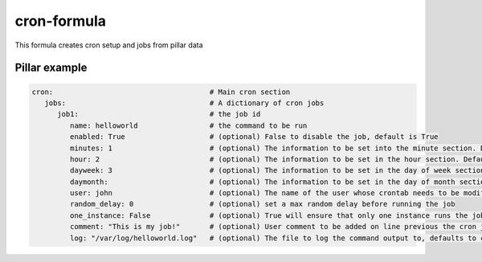 cron-formula
============

This formula creates cron setup and jobs from pillar data

Pillar example
--------------

.. code:: yaml

   cron:                                     # Main cron section
      jobs:                                  # A dictionary of cron jobs
         job1:                               # the job id
            name: helloworld                 # the command to be run
            enabled: True                    # (optional) False to disable the job, default is True
            minutes: 1                       # (optional) The information to be set into the minute section. Default is */30
            hour: 2                          # (optional) The information to be set in the hour section. Default is *
            dayweek: 3                       # (optional) The information to be set in the day of week section. Default is *
            daymonth:                        # (optional) The information to be set in the day of month section. Default is *
            user: john                       # (optional) The name of the user whose crontab needs to be modified, defaults to the root user
            random_delay: 0                  # (optional) set a max random delay before running the job
            one_instance: False              # (optional) True will ensure that only one instance runs the job
            comment: "This is my job!"       # (optional) User comment to be added on line previous the cron job
            log: "/var/log/helloworld.log"   # (optional) The file to log the command output to, defaults to cron.log

